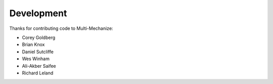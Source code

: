Development
===========

Thanks for contributing code to Multi-Mechanize:

* Corey Goldberg
* Brian Knox
* Daniel Sutcliffe
* Wes Winham
* Ali-Akber Saifee
* Richard Leland
